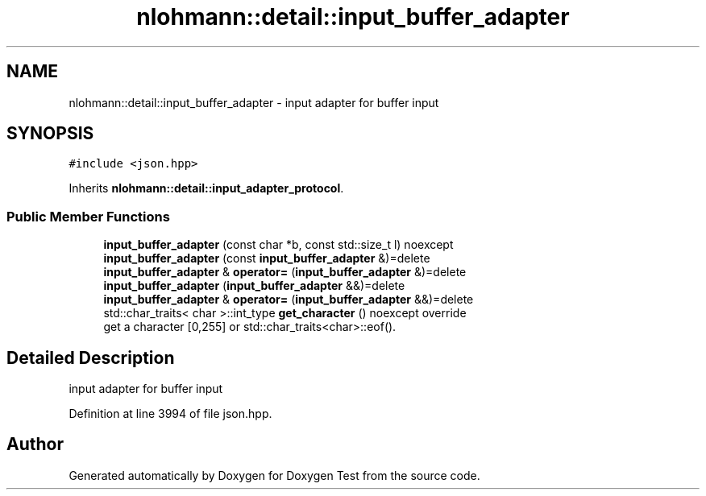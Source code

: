 .TH "nlohmann::detail::input_buffer_adapter" 3 "Mon Jan 10 2022" "Doxygen Test" \" -*- nroff -*-
.ad l
.nh
.SH NAME
nlohmann::detail::input_buffer_adapter \- input adapter for buffer input  

.SH SYNOPSIS
.br
.PP
.PP
\fC#include <json\&.hpp>\fP
.PP
Inherits \fBnlohmann::detail::input_adapter_protocol\fP\&.
.SS "Public Member Functions"

.in +1c
.ti -1c
.RI "\fBinput_buffer_adapter\fP (const char *b, const std::size_t l) noexcept"
.br
.ti -1c
.RI "\fBinput_buffer_adapter\fP (const \fBinput_buffer_adapter\fP &)=delete"
.br
.ti -1c
.RI "\fBinput_buffer_adapter\fP & \fBoperator=\fP (\fBinput_buffer_adapter\fP &)=delete"
.br
.ti -1c
.RI "\fBinput_buffer_adapter\fP (\fBinput_buffer_adapter\fP &&)=delete"
.br
.ti -1c
.RI "\fBinput_buffer_adapter\fP & \fBoperator=\fP (\fBinput_buffer_adapter\fP &&)=delete"
.br
.ti -1c
.RI "std::char_traits< char >::int_type \fBget_character\fP () noexcept override"
.br
.RI "get a character [0,255] or std::char_traits<char>::eof()\&. "
.in -1c
.SH "Detailed Description"
.PP 
input adapter for buffer input 
.PP
Definition at line 3994 of file json\&.hpp\&.

.SH "Author"
.PP 
Generated automatically by Doxygen for Doxygen Test from the source code\&.
